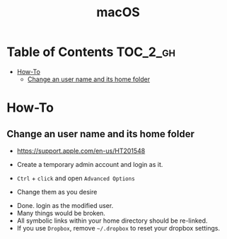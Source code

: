#+TITLE: macOS

* Table of Contents :TOC_2_gh:
 - [[#how-to][How-To]]
   - [[#change-an-user-name-and-its-home-folder][Change an user name and its home folder]]

* How-To
** Change an user name and its home folder
- https://support.apple.com/en-us/HT201548

- Create a temporary admin account and login as it.
[[file:img/screenshot_2017-07-08_09-28-19.png]]

- ~Ctrl~ + ~click~ and open ~Advanced Options~
[[file:img/screenshot_2017-07-08_09-29-21.png]]

- Change them as you desire
[[file:img/screenshot_2017-07-08_09-30-21.png]]

- Done. login as the modified user.
- Many things would be broken.
- All symbolic links within your home directory should be re-linked.
- If you use ~Dropbox~, remove =~/.dropbox= to reset your dropbox settings.
